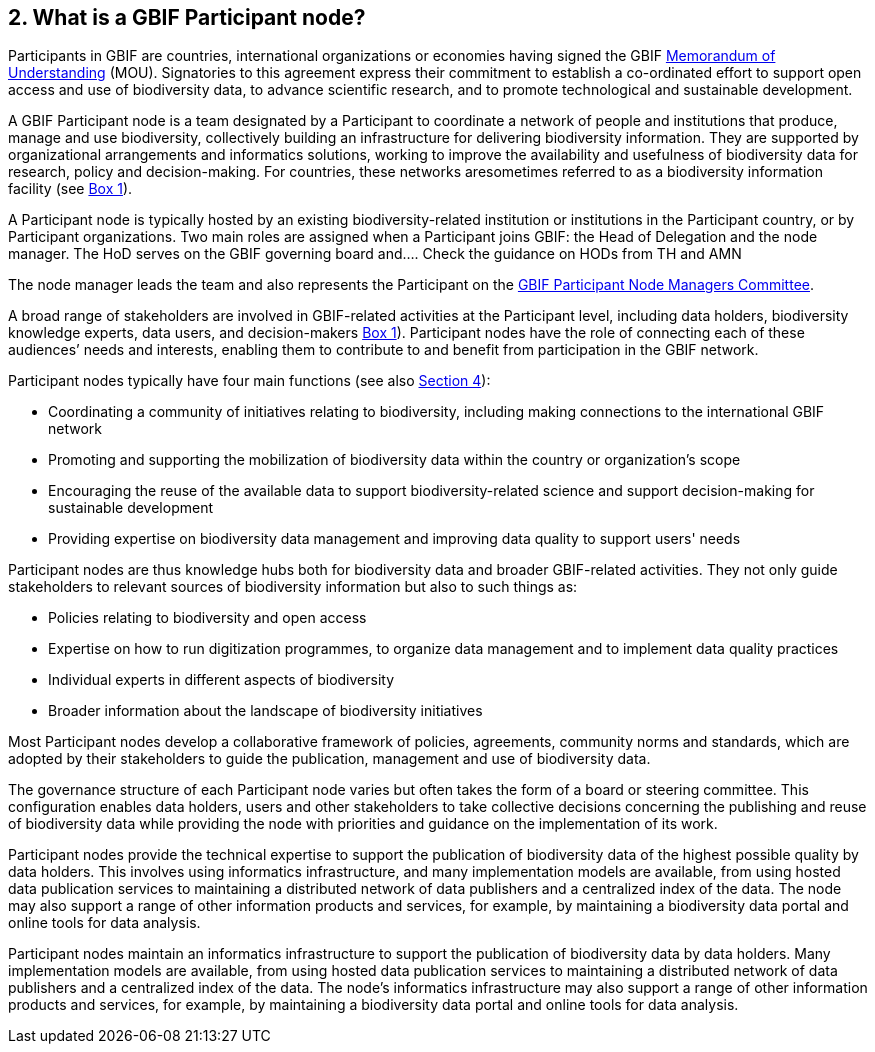 [[what-is-a-gbif-participant-node]]
2. What is a GBIF Participant node?
-----------------------------------

Participants in GBIF are countries, international organizations or economies having signed the GBIF https://www.gbif.org/document/80661[Memorandum of Understanding] (MOU). Signatories to this agreement express their commitment to establish a co-ordinated effort to support open access and use of biodiversity data, to advance scientific research, and to promote technological and sustainable development.

A GBIF Participant node is a team designated by a Participant to coordinate a network of people and institutions that produce, manage and use biodiversity, collectively building an infrastructure for delivering biodiversity information. They are supported by organizational arrangements and informatics solutions, working to improve the availability and usefulness of biodiversity data for research, policy and decision-making. For countries, these networks aresometimes referred to as a biodiversity information facility (see <<box-1,Box 1>>).

A Participant node is typically hosted by an existing biodiversity-related institution or institutions in the Participant country, or by Participant organizations. Two main roles are assigned when a Participant joins GBIF: the Head of Delegation and the node manager. The HoD serves on the GBIF governing board and….
    Check the guidance on HODs from TH and AMN

The node manager leads the team and also represents the Participant on the https://www.gbif.org/contact-us/directory?group=nodesCommittee[GBIF Participant Node Managers Committee].

A broad range of stakeholders are involved in GBIF-related activities at the Participant level, including data holders, biodiversity knowledge experts, data users, and decision-makers <<box-1,Box 1>>). Participant nodes have the role of connecting each of these audiences’ needs and interests, enabling them to contribute to and benefit from participation in the GBIF network.

Participant nodes typically have four main functions (see also <<introduction4,Section 4>>):

* Coordinating a community of initiatives relating to biodiversity, including making connections to the international GBIF network
* Promoting and supporting the mobilization of biodiversity data within the country or organization’s scope
* Encouraging the reuse of the available data to support biodiversity-related science and support decision-making for sustainable development
* Providing expertise on biodiversity data management and improving data quality to support users' needs

Participant nodes are thus knowledge hubs both for biodiversity data and broader GBIF-related activities. They not only guide stakeholders to relevant sources of biodiversity information but also to such things as:

* Policies relating to biodiversity and open access
* Expertise on how to run digitization programmes, to organize data management and to implement data quality practices
* Individual experts in different aspects of biodiversity
* Broader information about the landscape of biodiversity initiatives

Most Participant nodes develop a collaborative framework of policies, agreements, community norms and standards, which are adopted by their stakeholders to guide the publication, management and use of biodiversity data.

The governance structure of each Participant node varies but often takes the form of a board or steering committee. This configuration enables data holders, users and other stakeholders to take collective decisions concerning the publishing and reuse of biodiversity data while providing the node with priorities and guidance on the implementation of its work.

Participant nodes provide the technical expertise to support the publication of biodiversity data of the highest possible quality by data holders. This involves using informatics infrastructure, and many implementation models are available, from using hosted data publication services to maintaining a distributed network of data publishers and a centralized index of the data. The node may also support a range of other information products and services, for example, by maintaining a biodiversity data portal and online tools for data analysis.

Participant nodes maintain an informatics infrastructure to support the publication of biodiversity data by data holders. Many implementation models are available, from using hosted data publication services to maintaining a distributed network of data publishers and a centralized index of the data. The node’s informatics infrastructure may also support a range of other information products and services, for example, by maintaining a biodiversity data portal and online tools for data analysis.
